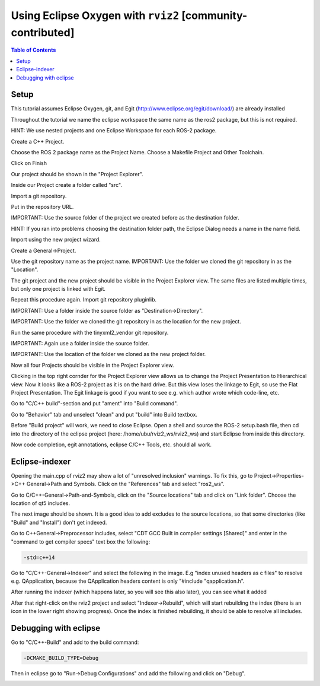 .. redirect-from::

    Eclipse-Oxygen-with-ROS-2-and-rviz2
    Tutorials/Eclipse-Oxygen-with-ROS-2-and-rviz2

Using Eclipse Oxygen with ``rviz2`` [community-contributed]
===========================================================

.. contents:: Table of Contents
   :depth: 1
   :local:

Setup
-----

This tutorial assumes Eclipse Oxygen, git, and Egit (http://www.eclipse.org/egit/download/) are already installed

Throughout the tutorial we name the eclipse workspace the same name as the ros2 package, but this is not required.

HINT: We use nested projects and one Eclipse Workspace for each ROS-2 package.

.. image:: https://i.imgur.com/ePQaXE3.png
   :target: https://i.imgur.com/ePQaXE3.png
   :alt: eclipse-launcher


Create a C++ Project.

.. image:: https://i.imgur.com/XIsATcN.png
   :target: https://i.imgur.com/XIsATcN.png
   :alt: eclipse-1



.. image:: https://i.imgur.com/PNVxEJN.png
   :target: https://i.imgur.com/PNVxEJN.png
   :alt: eclipse-2


Choose the ROS 2 package name as the Project Name.
Choose a Makefile Project and Other Toolchain.

.. image:: https://i.imgur.com/yt5WkkN.png
   :target: https://i.imgur.com/yt5WkkN.png
   :alt: eclipse-2


Click on Finish

.. image:: https://i.imgur.com/Ef0tLiP.png
   :target: https://i.imgur.com/Ef0tLiP.png
   :alt: eclipse-2


Our project should be shown in the "Project Explorer".

.. image:: https://i.imgur.com/kYutC7W.png
   :target: https://i.imgur.com/kYutC7W.png
   :alt: eclipse-3


Inside our Project create a folder called "src".

.. image:: https://i.imgur.com/6uFtcLT.png
   :target: https://i.imgur.com/6uFtcLT.png
   :alt: eclipse-4


Import a git repository.

.. image:: https://i.imgur.com/pae8YOu.png
   :target: https://i.imgur.com/pae8YOu.png
   :alt: eclipse-5


Put in the repository URL.

.. image:: https://i.imgur.com/HuPcPx9.png
   :target: https://i.imgur.com/HuPcPx9.png
   :alt: eclipse-6


IMPORTANT: Use the source folder of the project we created before as the destination folder.

HINT: If you ran into problems choosing the destination folder path, the Eclipse Dialog needs a name in the name field.

.. image:: https://i.imgur.com/arFZfa4.png
   :target: https://i.imgur.com/arFZfa4.png
   :alt: eclipse-7


Import using the new project wizard.

.. image:: https://i.imgur.com/ety2Lxf.png
   :target: https://i.imgur.com/ety2Lxf.png
   :alt: eclipse-8


Create a General->Project.

.. image:: https://i.imgur.com/rpAjqqW.png
   :target: https://i.imgur.com/rpAjqqW.png
   :alt: eclipse-9


Use the git repository name as the project name.
IMPORTANT: Use the folder we cloned the git repository in as the "Location".

.. image:: https://i.imgur.com/nEoT0RB.png
   :target: https://i.imgur.com/nEoT0RB.png
   :alt: eclipse-10


The git project and the new project should be visible in the Project Explorer view.
The same files are listed multiple times, but only one project is linked with Egit.

.. image:: https://i.imgur.com/sSQ8ooN.png
   :target: https://i.imgur.com/sSQ8ooN.png
   :alt: eclipse-11


Repeat this procedure again.
Import git repository pluginlib.

.. image:: https://i.imgur.com/hnbscVx.png
   :target: https://i.imgur.com/hnbscVx.png
   :alt: eclipse-12


IMPORTANT: Use a folder inside the source folder as "Destination->Directory".

.. image:: https://i.imgur.com/8Z3hlFL.png
   :target: https://i.imgur.com/8Z3hlFL.png
   :alt: eclipse-13


IMPORTANT: Use the folder we cloned the git repository in as the location for the new project.

.. image:: https://i.imgur.com/xySYIQi.png
   :target: https://i.imgur.com/xySYIQi.png
   :alt: eclipse-14


Run the same procedure with the tinyxml2_vendor git repository.

.. image:: https://i.imgur.com/izC5Hke.png
   :target: https://i.imgur.com/izC5Hke.png
   :alt: eclipse-15


IMPORTANT: Again use a folder inside the source folder.

.. image:: https://i.imgur.com/UR8S3I8.png
   :target: https://i.imgur.com/UR8S3I8.png
   :alt: eclipse-16


IMPORTANT: Use the location of the folder we cloned as the new project folder.

.. image:: https://i.imgur.com/aMu1nNZ.png
   :target: https://i.imgur.com/aMu1nNZ.png
   :alt: eclipse-17


Now all four Projects should be visible in the Project Explorer view.

.. image:: https://i.imgur.com/36zbuUx.png
   :target: https://i.imgur.com/36zbuUx.png
   :alt: eclipse-18


Clicking in the top right cornder for the Project Explorer view allows us to change the Project Presentation to Hierarchical view.
Now it looks like a ROS-2 project as it is on the hard drive.
But this view loses the linkage to Egit, so use the Flat Project Presentation.
The Egit linkage is good if you want to see e.g. which author wrote which code-line, etc.

.. image:: https://i.imgur.com/vOhRUGB.png
   :target: https://i.imgur.com/vOhRUGB.png
   :alt: eclipse-19


Go to "C/C++ build"-section and put "ament" into "Build command".

.. image:: https://i.imgur.com/vXhRwEb.png
   :target: https://i.imgur.com/vXhRwEb.png
   :alt: eclipse-26


Go to "Behavior" tab and unselect "clean" and put "build" into Build textbox.

.. image:: https://i.imgur.com/4CegjkC.png
   :target: https://i.imgur.com/4CegjkC.png
   :alt: eclipse-26


Before "Build project" will work, we need to close Eclipse.
Open a shell and source the ROS-2 setup.bash file, then cd into the directory of the eclipse project (here: /home/ubu/rviz2_ws/rviz2_ws) and start Eclipse from inside this directory.

.. image:: https://i.imgur.com/ZyPGJLa.png
   :target: https://i.imgur.com/ZyPGJLa.png
   :alt: eclipse-27


Now code completion, egit annotations, eclipse C/C++ Tools, etc. should all work.

.. image:: https://i.imgur.com/YUEH3lM.png
   :target: https://i.imgur.com/YUEH3lM.png
   :alt: eclipse-28


Eclipse-indexer
---------------

Opening the main.cpp of rviz2 may show a lot of "unresolved inclusion" warnings.
To fix this, go to Project->Properties->C++ General->Path and Symbols.
Click on the "References" tab and select "ros2_ws".


.. image:: https://i.imgur.com/mp9Pgzu.png
   :target: https://i.imgur.com/mp9Pgzu.png
   :alt: eclipse-28


Go to C/C++-General->Path-and-Symbols, click on the "Source locations" tab and click on "Link folder".
Choose the location of qt5 includes.


.. image:: https://i.imgur.com/TYgDACE.png
   :target: https://i.imgur.com/TYgDACE.png
   :alt: eclipse-28


The next image should be shown.
It is a good idea to add excludes to the source locations, so that some directories (like "Build" and "Install") don't get indexed.


.. image:: https://i.imgur.com/nv9tEAP.png
   :target: https://i.imgur.com/nv9tEAP.png
   :alt: eclipse-28


Go to C++General->Preprocessor includes, select "CDT GCC Built in compiler settings [Shared]" and enter in the "command to get compiler specs" text box the following:

.. code-block:: bash

   -std=c++14


.. image:: https://i.imgur.com/9DNXpDD.png
   :target: https://i.imgur.com/9DNXpDD.png
   :alt: eclipse-28


Go to "C/C++-General->Indexer" and select the following in the image.
E.g "index unused headers as c files" to resolve e.g. QApplication, because the QApplication headers content is only "#include "qapplication.h".


.. image:: https://i.imgur.com/Wxeheak.png
   :target: https://i.imgur.com/Wxeheak.png
   :alt: eclipse-28


After running the indexer (which happens later, so you will see this also later), you can see what it added


.. image:: https://i.imgur.com/xtxZ4bg.png
   :target: https://i.imgur.com/xtxZ4bg.png
   :alt: eclipse-28


After that right-click on the rviz2 project and select "Indexer->Rebuild", which will start rebuilding the index (there is an icon in the lower right showing progress).
Once the index is finished rebuilding, it should be able to resolve all includes.


.. image:: https://i.imgur.com/uGZaHau.png
   :target: https://i.imgur.com/uGZaHau.png
   :alt: eclipse-28


Debugging with eclipse
----------------------

Go to "C/C++-Build" and add to the build command:

.. code-block:: bash

   -DCMAKE_BUILD_TYPE=Debug


.. image:: https://i.imgur.com/KXFYDHg.png
   :target: https://i.imgur.com/KXFYDHg.png
   :alt: eclipse-28


Then in eclipse go to "Run->Debug Configurations" and add the following and click on "Debug".


.. image:: https://i.imgur.com/ywzAxUP.png
   :target: https://i.imgur.com/ywzAxUP.png
   :alt: eclipse-28
